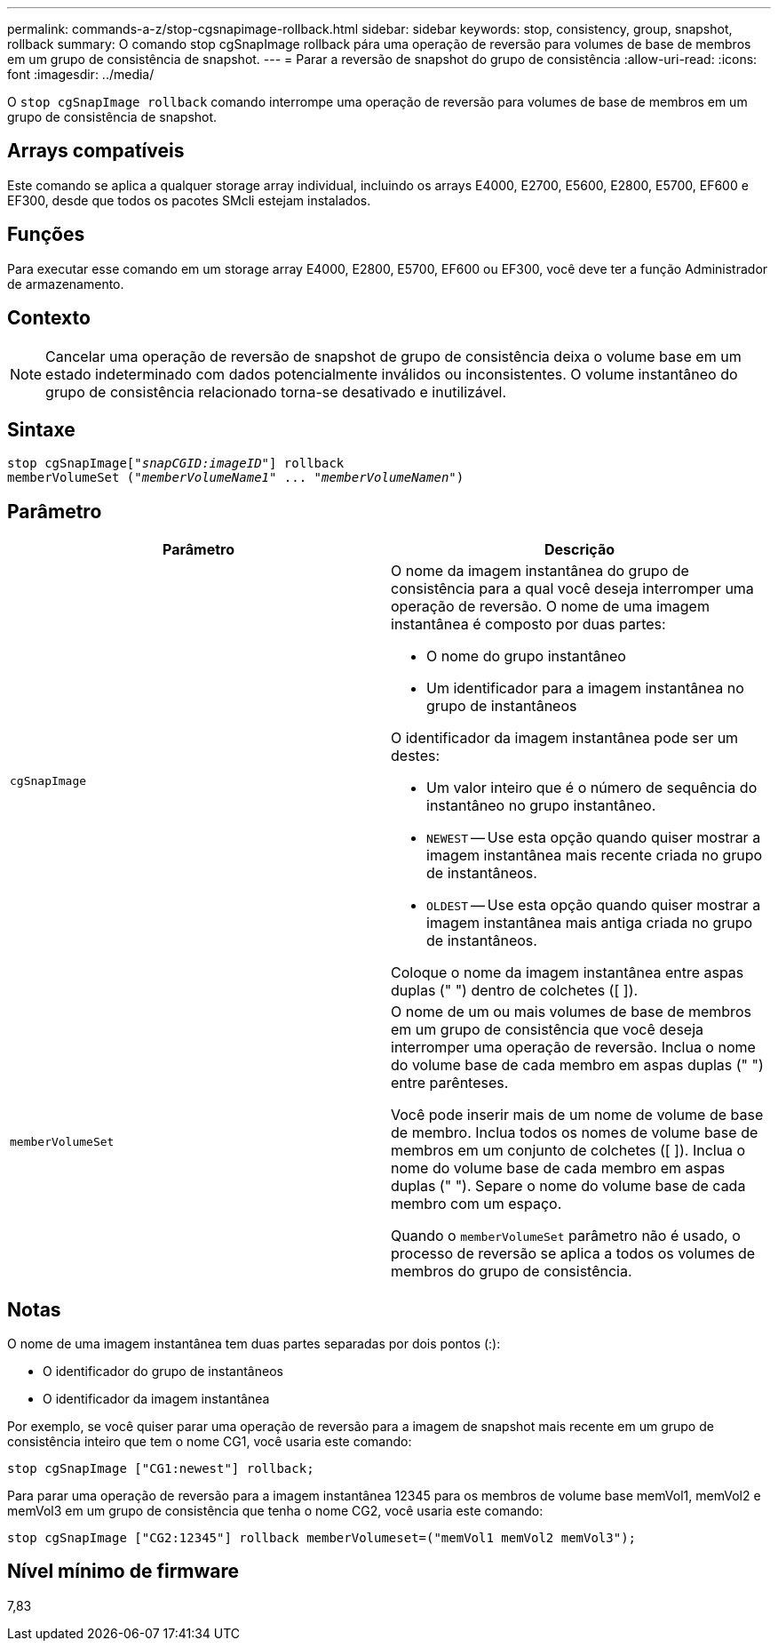 ---
permalink: commands-a-z/stop-cgsnapimage-rollback.html 
sidebar: sidebar 
keywords: stop, consistency, group, snapshot, rollback 
summary: O comando stop cgSnapImage rollback pára uma operação de reversão para volumes de base de membros em um grupo de consistência de snapshot. 
---
= Parar a reversão de snapshot do grupo de consistência
:allow-uri-read: 
:icons: font
:imagesdir: ../media/


[role="lead"]
O `stop cgSnapImage rollback` comando interrompe uma operação de reversão para volumes de base de membros em um grupo de consistência de snapshot.



== Arrays compatíveis

Este comando se aplica a qualquer storage array individual, incluindo os arrays E4000, E2700, E5600, E2800, E5700, EF600 e EF300, desde que todos os pacotes SMcli estejam instalados.



== Funções

Para executar esse comando em um storage array E4000, E2800, E5700, EF600 ou EF300, você deve ter a função Administrador de armazenamento.



== Contexto

[NOTE]
====
Cancelar uma operação de reversão de snapshot de grupo de consistência deixa o volume base em um estado indeterminado com dados potencialmente inválidos ou inconsistentes. O volume instantâneo do grupo de consistência relacionado torna-se desativado e inutilizável.

====


== Sintaxe

[source, cli, subs="+macros"]
----
pass:quotes[stop cgSnapImage["_snapCGID:imageID_"]] rollback
memberVolumeSet pass:quotes[("_memberVolumeName1_" ... "_memberVolumeNamen_")]
----


== Parâmetro

[cols="2*"]
|===
| Parâmetro | Descrição 


 a| 
`cgSnapImage`
 a| 
O nome da imagem instantânea do grupo de consistência para a qual você deseja interromper uma operação de reversão. O nome de uma imagem instantânea é composto por duas partes:

* O nome do grupo instantâneo
* Um identificador para a imagem instantânea no grupo de instantâneos


O identificador da imagem instantânea pode ser um destes:

* Um valor inteiro que é o número de sequência do instantâneo no grupo instantâneo.
* `NEWEST` -- Use esta opção quando quiser mostrar a imagem instantânea mais recente criada no grupo de instantâneos.
* `OLDEST` -- Use esta opção quando quiser mostrar a imagem instantânea mais antiga criada no grupo de instantâneos.


Coloque o nome da imagem instantânea entre aspas duplas (" ") dentro de colchetes ([ ]).



 a| 
`memberVolumeSet`
 a| 
O nome de um ou mais volumes de base de membros em um grupo de consistência que você deseja interromper uma operação de reversão. Inclua o nome do volume base de cada membro em aspas duplas (" ") entre parênteses.

Você pode inserir mais de um nome de volume de base de membro. Inclua todos os nomes de volume base de membros em um conjunto de colchetes ([ ]). Inclua o nome do volume base de cada membro em aspas duplas (" "). Separe o nome do volume base de cada membro com um espaço.

Quando o `memberVolumeSet` parâmetro não é usado, o processo de reversão se aplica a todos os volumes de membros do grupo de consistência.

|===


== Notas

O nome de uma imagem instantânea tem duas partes separadas por dois pontos (:):

* O identificador do grupo de instantâneos
* O identificador da imagem instantânea


Por exemplo, se você quiser parar uma operação de reversão para a imagem de snapshot mais recente em um grupo de consistência inteiro que tem o nome CG1, você usaria este comando:

[listing]
----
stop cgSnapImage ["CG1:newest"] rollback;
----
Para parar uma operação de reversão para a imagem instantânea 12345 para os membros de volume base memVol1, memVol2 e memVol3 em um grupo de consistência que tenha o nome CG2, você usaria este comando:

[listing]
----
stop cgSnapImage ["CG2:12345"] rollback memberVolumeset=("memVol1 memVol2 memVol3");
----


== Nível mínimo de firmware

7,83
